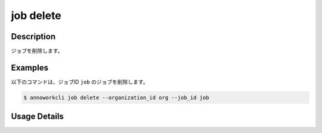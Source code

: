 ===============================
job delete
===============================

Description
=================================
ジョブを削除します。



Examples
=================================
以下のコマンドは、ジョブID ``job`` のジョブを削除します。


.. code-block:: 

    $ annoworkcli job delete --organization_id org --job_id job 




Usage Details
=================================

.. argparse::
   :ref: annoworkcli.job.delete_job.add_parser
   :prog: annoworkcli job delete
   :nosubcommands:
   :nodefaultconst: